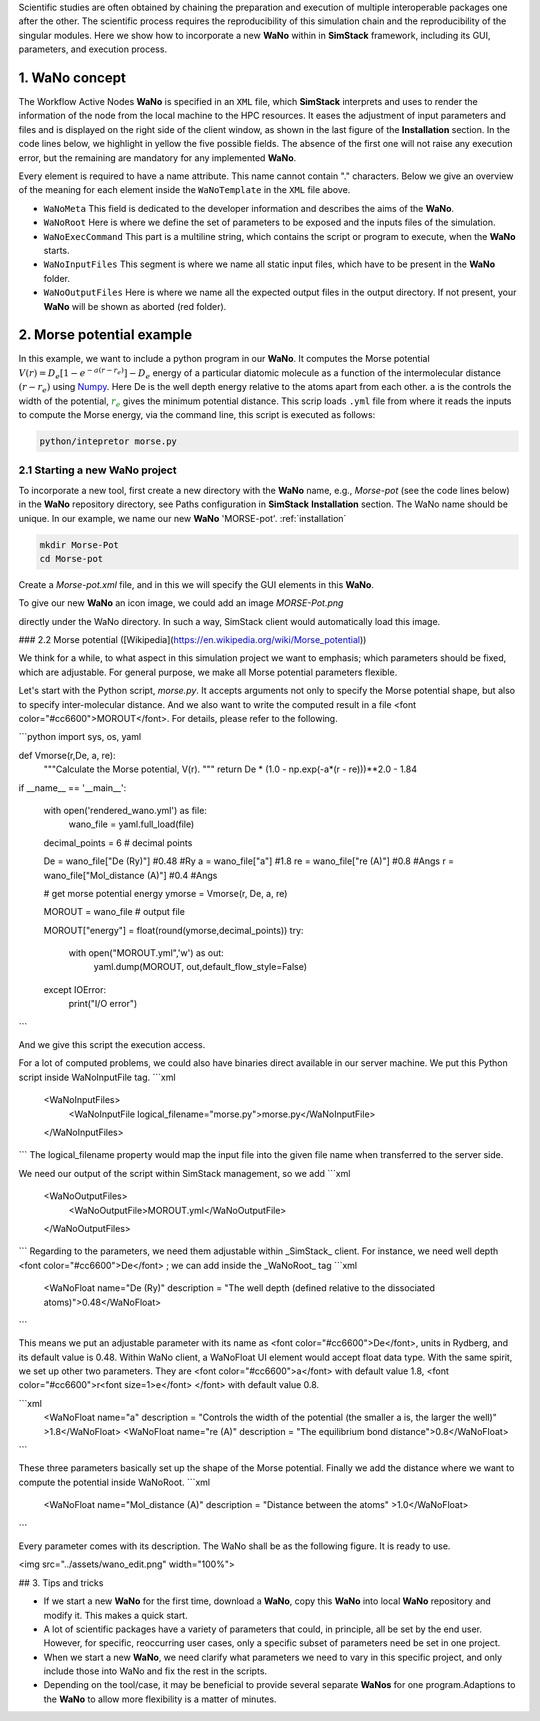 .. raw:: html

    <style> .green {color:green} </style>

.. role:: green

Scientific studies are often obtained by chaining the preparation and execution of multiple interoperable packages 
one after the other. The scientific process requires the reproducibility of this simulation chain and the reproducibility 
of the singular modules. Here we show how to incorporate a new **WaNo** within in **SimStack** framework, including 
its GUI, parameters, and execution process. 

1. WaNo concept
###############

The Workflow Active Nodes **WaNo** is specified in an ``XML`` file, which **SimStack** interprets and uses to render 
the information of the node from the local machine to the HPC resources. It eases the adjustment of input parameters 
and files and is displayed on the right side of the client window, as shown in the last figure of the **Installation** 
section. In the code lines below, we highlight in yellow the five possible fields. The absence of the first one will 
not raise any execution error, but the remaining are mandatory for any implemented **WaNo**.

.. code-block:: XML
 :emphasize-lines: 2, 13, 15, 18, 20, 22, 24, 26, 28, 30 

 <WaNoTemplate>
    <WaNoMeta>
       <Author>
         <Name> Celso R. C. Rego </Name>
         <Email>celsorego@kit.edu</Email>
       </Author>

       <Description>
         This WaNo performs ...
       </Description>

       <Keyword>Some nice words</Keyword>
    </WaNoMeta>

    <WaNoRoot name="TemplateWaNo">
        Load the input files from a given folder
        Define a set of parameters
    </WaNoRoot>

    <WaNoExecCommand>
        Run the simulation
    </WaNoExecCommand>

    <WaNoInputFiles>
        Name of the mandatory files, e.g., scripts.
    </WaNoInputFiles>

    <WaNoOutputFiles>
        Define the expected output files
    </WaNoOutputFiles>
 </WaNoTemplate>

Every element is required to have a name attribute. This name cannot contain "." characters. Below 
we give an overview of the meaning for each element inside the ``WaNoTemplate`` in the ``XML`` file above.

- ``WaNoMeta`` This field is dedicated to the developer information and describes the aims of the **WaNo**.
- ``WaNoRoot`` Here is where we define the set of parameters to be exposed and the inputs files of the simulation.   
- ``WaNoExecCommand`` This part is a multiline string, which contains the script or program to execute, when the **WaNo** starts. 
- ``WaNoInputFiles`` This segment is where we name all static input files, which have to be present in the **WaNo** folder.
- ``WaNoOutputFiles`` Here is where we name all the expected output files in the output directory. If not 
  present, your **WaNo** will be shown as aborted (red folder).

2. Morse potential example
##########################

In this example, we want to include a python program in our **WaNo**. It computes the Morse potential :math:`V(r)=D_{e}[1-e^{-a(r-r_{e})}]-D_{e}` 
energy of  a particular diatomic molecule as a function of the intermolecular distance :math:`(r-r_{e})` using  `Numpy <https://numpy.org/>`_. Here 
:green:`De` is the well depth energy relative to the atoms apart from each other. :green:`a` is the controls the width of the potential, 
:math:`\color{green}{r_{e}}` gives the minimum  potential distance. This scrip loads ``.yml`` file from where it reads the inputs to compute 
the Morse energy,  via the command line, this script is executed as follows:

.. code-block:: bash

 python/intepretor morse.py

2.1 Starting a new **WaNo** project
***********************************

To incorporate a new tool, first create a new directory with the **WaNo** name, e.g., *Morse-pot* (see the code lines below) in the 
**WaNo** repository directory, see Paths configuration in **SimStack** **Installation** section. The WaNo name should be unique. In our example, 
we name our new **WaNo** 'MORSE-pot'. :ref:`installation`

.. code-block:: bash

 mkdir Morse-Pot
 cd Morse-pot

Create a `Morse-pot.xml` file, and in this we will specify the GUI elements in this **WaNo**.

To give our new **WaNo** an icon image, we could add an image `MORSE-Pot.png`

directly under the WaNo directory. In such a way, SimStack client would automatically load this image.


### 2.2 Morse potential ([Wikipedia](https://en.wikipedia.org/wiki/Morse_potential))

We think for a while, to what aspect in this simulation project we want to emphasis; which parameters should be fixed, which are adjustable.  For general purpose, we make all Morse potential parameters flexible.

Let's start with the Python script, `morse.py`. It accepts arguments not only to specify the Morse potential shape, but also to specify inter-molecular distance.  And we also want to write the computed result in a file <font color="#cc6600">MOROUT</font>.   For details, please refer to the following.


```python
import sys, os, yaml

def Vmorse(r,De, a, re):
    """Calculate the Morse potential, V(r).
    """
    return De * (1.0 - np.exp(-a*(r - re)))**2.0 - 1.84


if __name__ == '__main__':
    
    with open('rendered_wano.yml') as file:
        wano_file = yaml.full_load(file)

    decimal_points = 6 # decimal points

    De = wano_file["De (Ry)"] #0.48 #Ry
    a =  wano_file["a"] #1.8 
    re = wano_file["re (A)"] #0.8 #Angs
    r = wano_file["Mol_distance (A)"]  #0.4 #Angs
    
    # get morse potential energy
    ymorse = Vmorse(r, De, a, re)

    MOROUT = wano_file  # output file
    
    MOROUT["energy"] = float(round(ymorse,decimal_points))
    try:   
        with open("MOROUT.yml",'w') as out:
            yaml.dump(MOROUT, out,default_flow_style=False)
    except IOError:
        print("I/O error")
```

And we give this script the execution access.

For a lot of computed problems, we could also have binaries direct available in our server machine.   We put this Python script inside WaNoInputFile tag.
```xml
	<WaNoInputFiles>
		<WaNoInputFile logical_filename="morse.py">morse.py</WaNoInputFile>
	</WaNoInputFiles>
```
The logical_filename property would map the input file into
the given file name when transferred to the server side.

We need our output of the script within SimStack management, so we add  
```xml
    <WaNoOutputFiles>
        <WaNoOutputFile>MOROUT.yml</WaNoOutputFile>
    </WaNoOutputFiles>
```
Regarding to the parameters, we need them adjustable within _SimStack_ client. For instance, we need well depth <font color="#cc6600">De</font> ; we can add inside the _WaNoRoot_ tag
```xml
    <WaNoFloat name="De (Ry)" description = "The well depth (defined relative to the dissociated atoms)">0.48</WaNoFloat>
```

This means we put an adjustable parameter with its name as <font color="#cc6600">De</font>, units in Rydberg, and its default value is 0.48.  Within WaNo client, a WaNoFloat UI element would accept float data type. With the same spirit, we set up other two parameters. They are  <font color="#cc6600">a</font> with default value 1.8,  <font color="#cc6600">r<font size=1>e</font> </font> with default value 0.8.

```xml
    <WaNoFloat name="a" description = "Controls the width of the potential (the smaller a is, the larger the well)" >1.8</WaNoFloat>
    <WaNoFloat name="re (A)" description = "The equilibrium bond distance">0.8</WaNoFloat>
```

These three parameters basically set up the shape of the Morse potential. Finally we add the distance where we want to compute the potential inside WaNoRoot.
```xml
    <WaNoFloat name="Mol_distance (A)" description = "Distance between the atoms" >1.0</WaNoFloat>
```

Every parameter comes with its description. The WaNo shall be as the following figure. It is ready to use.

<img src="../assets/wano_edit.png"  width="100%">


## 3. Tips and tricks

- If we start a new **WaNo** for the first time, download a **WaNo**, copy this **WaNo** into local **WaNo** repository and modify it. This makes a quick start.

- A lot of scientific packages have a variety of parameters that could, in principle, all be set by the end user. However, for specific, reoccurring user cases, only a specific subset of parameters need be set in one project.   

- When we start a new **WaNo**, we need clarify what parameters we need to vary in this specific project, and only include those into WaNo and fix the rest in the scripts.   

- Depending on the tool/case, it may be beneficial to provide several separate **WaNos** for one program.Adaptions to the **WaNo** to allow more flexibility is a matter of minutes.

